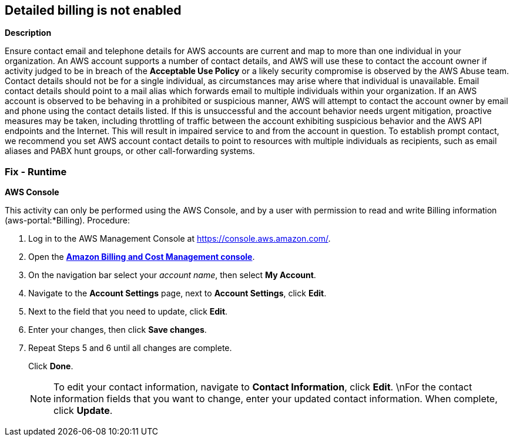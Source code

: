 == Detailed billing is not enabled


*Description* 


Ensure contact email and telephone details for AWS accounts are current and map to more than one individual in your organization.
An AWS account supports a number of contact details, and AWS will use these to contact the account owner if activity judged to be in breach of the *Acceptable Use Policy* or a likely security compromise is observed by the AWS Abuse team.
Contact details should not be for a single individual, as circumstances may arise where that individual is unavailable.
Email contact details should point to a mail alias which forwards email to multiple individuals within your organization.
If an AWS account is observed to be behaving in a prohibited or suspicious manner, AWS will attempt to contact the account owner by email and phone using the contact details listed.
If this is unsuccessful and the account behavior needs urgent mitigation, proactive measures may be taken, including throttling of traffic between the account exhibiting suspicious behavior and the AWS API endpoints and the Internet.
This will result in impaired service to and from the account in question.
To establish prompt contact, we recommend you set AWS account contact details to point to resources with multiple individuals as recipients, such as email aliases and PABX hunt groups, or other call-forwarding systems.

=== Fix - Runtime


*AWS Console* 


This activity can only be performed using the AWS Console, and by a user with permission to read and write Billing information (aws-portal:*Billing).
Procedure:

. Log in to the AWS Management Console at https://console.aws.amazon.com/.

. Open the *https://console.aws.amazon.com/billing/home#/[Amazon Billing and Cost Management console]*.

. On the navigation bar select your _account name_, then select *My Account*.

. Navigate to the *Account Settings* page, next to *Account Settings*, click *Edit*.

. Next to the field that you need to update, click *Edit*.

. Enter your changes, then click *Save changes*.

. Repeat Steps 5 and 6 until all changes are complete.
+
Click *Done*.
+
[NOTE]
====
To edit your contact information, navigate to *Contact Information*, click *Edit*. \nFor the contact information fields that you want to change, enter your updated contact information.
 When complete, click *Update*.
====
